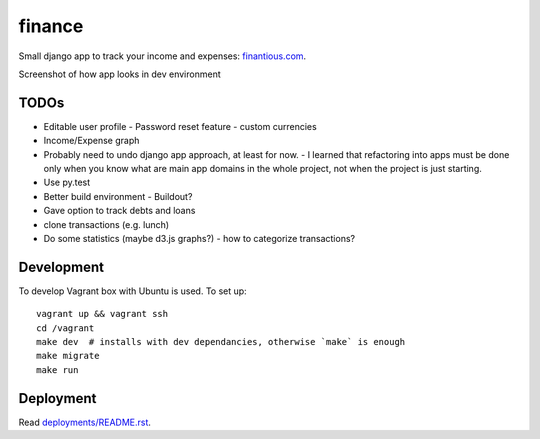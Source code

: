 finance
=======

Small django app to track your income and expenses: `finantious.com <http://finantious.com>`__.

Screenshot of how app looks in dev environment

.. image:: docs/dev-screenshot.png
   :alt: dev env screenshot

TODOs
-----------------

- Editable user profile
  - Password reset feature
  - custom currencies

- Income/Expense graph

- Probably need to undo django app approach, at least for now.
  - I learned that refactoring into apps must be done only when you know what are main app domains in the whole project, not when the project is just starting.

- Use py.test

- Better build environment
  - Buildout?

- Gave option to track debts and loans

- clone transactions (e.g. lunch)

- Do some statistics (maybe d3.js graphs?)
  - how to categorize transactions?

Development
-----------

To develop Vagrant box with Ubuntu is used. To set up::

   vagrant up && vagrant ssh
   cd /vagrant
   make dev  # installs with dev dependancies, otherwise `make` is enough
   make migrate
   make run

Deployment
----------

Read `deployments/README.rst <deployments/README.rst>`__.
